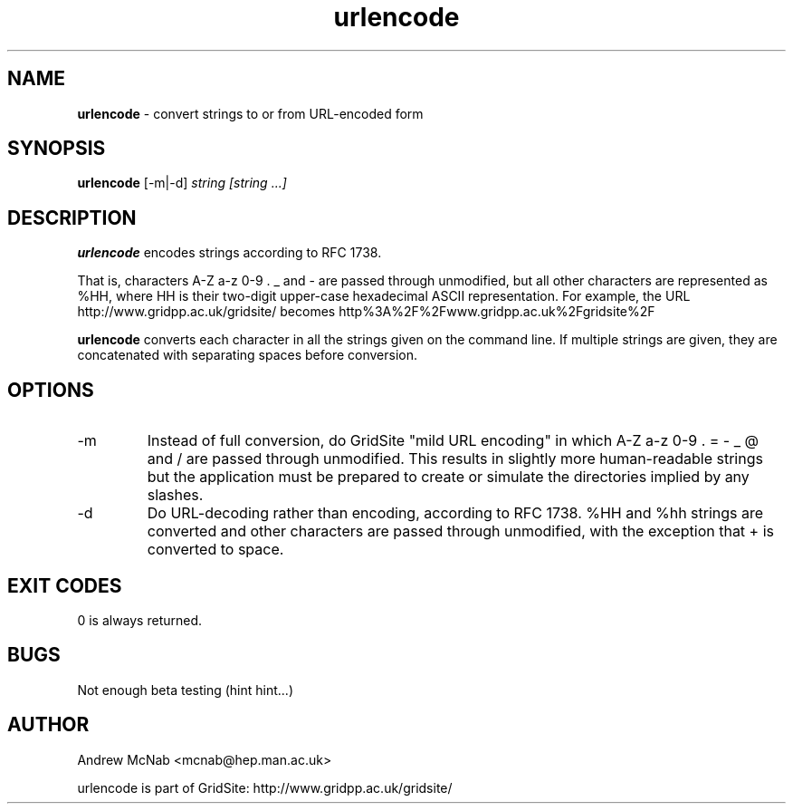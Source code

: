 .TH urlencode 1 "November 2003" urlencode "URLENCODE Manual"
.SH NAME
.B urlencode
\- convert strings to or from URL-encoded form
.SH SYNOPSIS
.B urlencode 
[-m|-d] 
.I string [string ...]
.SH DESCRIPTION
.B urlencode
encodes strings according to RFC 1738. 

That is, characters A-Z a-z 0-9 . _ 
and - are passed through unmodified, but all other characters are
represented as %HH, where HH is their two-digit upper-case hexadecimal ASCII
representation.
For example, the URL http://www.gridpp.ac.uk/gridsite/ becomes
http%3A%2F%2Fwww.gridpp.ac.uk%2Fgridsite%2F

.B urlencode
converts each character in all the strings given on the command line. If
multiple strings are given, they are concatenated with separating spaces
before conversion.

.SH OPTIONS
.IP "-m"
Instead of full conversion, do GridSite "mild URL encoding" in which A-Z a-z
0-9 . = - _ @ and / are passed through unmodified. This results in slightly
more human-readable strings but the application must be prepared to create
or simulate the directories implied by any slashes.

.IP "-d"
Do URL-decoding rather than encoding, according to RFC 1738. %HH and %hh
strings are converted and other characters are passed through unmodified,
with the exception that + is converted to space.

.SH EXIT CODES
0 is always returned.

.SH BUGS
Not enough beta testing (hint hint...)

.SH AUTHOR
Andrew McNab <mcnab@hep.man.ac.uk>

urlencode is part of GridSite: http://www.gridpp.ac.uk/gridsite/

